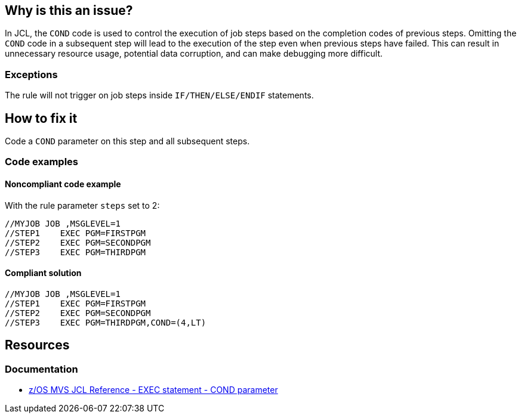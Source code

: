 == Why is this an issue?

In JCL, the `COND` code is used to control the execution of job steps based on the completion codes of previous steps.
Omitting the `COND` code in a subsequent step will lead to the execution of the step even when previous steps have failed.
This can result in unnecessary resource usage, potential data corruption, and can make debugging more difficult.

=== Exceptions

The rule will not trigger on job steps inside `IF/THEN/ELSE/ENDIF` statements.

== How to fix it

Code a `COND` parameter on this step and all subsequent steps.

=== Code examples

==== Noncompliant code example

With the rule parameter `steps` set to 2:

[source,jcl,diff-id=1,diff-type=noncompliant]
----
//MYJOB JOB ,MSGLEVEL=1
//STEP1    EXEC PGM=FIRSTPGM
//STEP2    EXEC PGM=SECONDPGM
//STEP3    EXEC PGM=THIRDPGM
----

==== Compliant solution

[source,jcl,diff-id=1,diff-type=compliant]
----
//MYJOB JOB ,MSGLEVEL=1
//STEP1    EXEC PGM=FIRSTPGM
//STEP2    EXEC PGM=SECONDPGM
//STEP3    EXEC PGM=THIRDPGM,COND=(4,LT)
----

== Resources

=== Documentation
* https://www.ibm.com/docs/en/zos/3.1.0?topic=statement-cond-parameter[z/OS MVS JCL Reference - EXEC statement - COND parameter]
